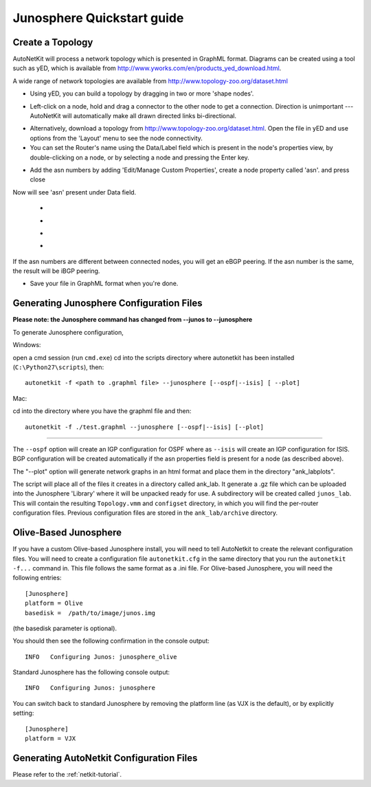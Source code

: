 .. _quickstart-guide:

Junosphere Quickstart guide
======================================
    
Create a Topology
-----------------

AutoNetKit will process a network topology which is presented in GraphML format. Diagrams can be created using a tool such as yED, which is available from http://www.yworks.com/en/products_yed_download.html.

A wide range of network topologies are available from http://www.topology-zoo.org/dataset.html 

* Using yED, you can build a topology by dragging in two or more 'shape nodes'.

.. image:: images/quickstart/nodes.*

* Left-click on a node, hold and drag a connector to the other node to get a connection. Direction is unimportant --- AutoNetKit will automatically make all drawn directed links bi-directional.

.. image:: images/quickstart/nodesconnected.*

* Alternatively, download a topology from http://www.topology-zoo.org/dataset.html. Open the file in yED and use options from the 'Layout' menu to see the node connectivity.

* You can set the Router's name using the Data/Label field which is present in the node's properties view, by double-clicking on a node, or by selecting a node and pressing the Enter key.

.. image:: images/quickstart/nodeslabelled.*

* Add the asn numbers by adding 'Edit/Manage Custom Properties', create a node property called 'asn'. and press close
Now will see 'asn' present under Data field.

  * .. image:: images/quickstart/setasn1.*

  * .. image:: images/quickstart/setasn2.*

  * .. image:: images/quickstart/setasn3.*

  * .. image:: images/quickstart/setasn4.*

If the asn numbers are different between connected nodes, you will get an eBGP peering. If the asn number is the same, the result will be iBGP peering.

* Save your file in GraphML format when you're done.

Generating Junosphere Configuration Files
--------------------------------------------

**Please note: the Junosphere command has changed from --junos to --junosphere**

To generate Junosphere configuration, 

Windows:

open a cmd session (run ``cmd.exe``) cd into the scripts directory where autonetkit has been installed (``C:\Python27\scripts``), then::

  autonetkit -f <path to .graphml file> --junosphere [--ospf|--isis] [ --plot]

Mac:

cd into the directory where you have the graphml file and then::

  autonetkit -f ./test.graphml --junosphere [--ospf|--isis] [--plot]

-----

The ``--ospf`` option will create an IGP configuration for OSPF where as ``--isis`` will create an IGP configuration for ISIS. BGP configuration will be created automatically if the asn properties field is present for a node (as described above).

The "--plot" option will generate network graphs in an html format and place them in the directory "\ank_lab\plots".

The script will place all of the files it creates in a directory called ank_lab. It generate a .gz file which can be uploaded into the Junosphere 'Library' where it will be unpacked ready for use. A subdirectory will be created called ``junos_lab``. This will contain the resulting ``Topology.vmm`` and ``configset`` directory, in which you will find the per-router configuration files. Previous configuration files are stored in the ``ank_lab/archive`` directory.

Olive-Based Junosphere
------------------------
If you have a custom Olive-based Junosphere install, you will need to tell AutoNetkit to create the relevant configuration files.
You will need to create a configuration file ``autonetkit.cfg`` in the same directory that you run the ``autonetkit -f...`` command in.
This file follows the same format as a .ini file. For Olive-based Junosphere, you will need the following entries::

  [Junosphere]
  platform = Olive
  basedisk =  /path/to/image/junos.img

(the basedisk parameter is optional).

You should then see the following confirmation in the console output::

  INFO   Configuring Junos: junosphere_olive

Standard Junosphere has the following console output::

  INFO   Configuring Junos: junosphere

You can switch back to standard Junosphere by removing the platform line (as VJX is the default), or by explicitly setting::

  [Junosphere]
  platform = VJX
  

Generating AutoNetkit Configuration Files
------------------------------------------
Please refer to the :ref:`netkit-tutorial`.
